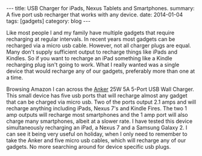 #+STARTUP: showall indent
#+STARTUP: hidestars
#+OPTIONS: H:2 num:nil tags:nil toc:nil timestamps:nil
#+BEGIN_HTML
---
title: USB Charger for iPads, Nexus Tablets and Smartphones.
summary: A five port usb recharger that works with any device.
date: 2014-01-04
tags: [gadgets]
category: blog
---
#+END_HTML

#+BEGIN_HTML
<div class="photofloatr">
<a class="fancybox-thumb" rel="fancybox-thumb"  title="Anker multi port recharger." href="/images/anker_recharger/anker1.jpg"><img
 width="200" alt="Anker multi port recharger." title="Anker multi port recharger." src="/images/anker_recharger/thumb.anker1.jpg" /></a>

</div>
#+END_HTML


Like most people I and my family have multiple gadgets that require
recharging at regular intervals. In recent years most gadgets can be
recharged via a micro usb cable. However, not all charger plugs are
equal. Many don't supply sufficient output to recharge things like
iPads and Kindles. So if you want to recharge an iPad something like a
Kindle recharging plug isn't going to work. What I really wanted was a
single device that would recharge any of our gadgets, preferably more
than one at a time.

#+BEGIN_HTML
<div class="photofloatl">
<a class="fancybox-thumb" rel="fancybox-thumb"  title="Anker multi port recharger." href="/images/anker_recharger/anker2.jpg"><img
 width="200" alt="Anker multi port recharger." title="Anker multi port recharger." src="/images/anker_recharger/thumb.anker2.jpg" /></a>

</div>
#+END_HTML

Browsing Amazon I can across the  [[http://www.amazon.co.uk/gp/product/B00EJA28ES/ref%3Doh_details_o05_s00_i00?ie%3DUTF8&psc%3D1][Anker]] 25W 5A 5-Port USB Wall
Charger. This small device has five usb ports that will recharge
almost any gadget that can be charged via micro usb. Two of the ports
output 2.1 amps and will recharge anything including iPads, Nexus 7's
and Kindle Fires. The two 1 amp outputs will recharge most smartphones
and the 1 amp port will also charge many smartphones, albeit at a
slower rate. I have tested this device simultaneously recharging an
iPad, a Nexus 7 and a Samsung Galaxy 2. I can see it being very useful
on holiday, when I only need to remember to take the Anker and five
micro usb cables, which will recharge any of our gadgets. No more
searching around for device specific usb plugs.
